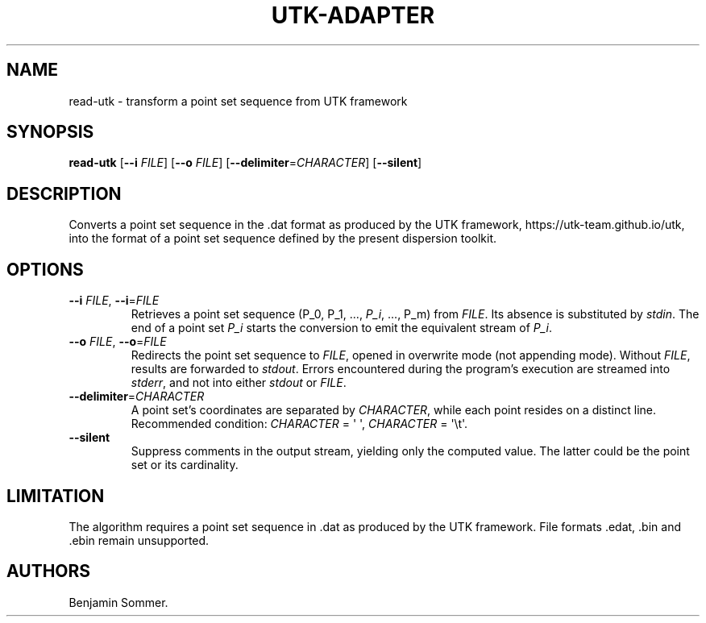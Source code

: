 .\" Automatically generated by Pandoc 2.7.3
.\"
.TH "UTK-ADAPTER" "1" "December 1, 2020" "1.2.0" "Dispersion Toolkit Manuals"
.hy
.SH NAME
.PP
read-utk - transform a point set sequence from UTK framework
.SH SYNOPSIS
.PP
\f[B]read-utk\f[R] [\f[B]--i\f[R] \f[I]FILE\f[R]] [\f[B]--o\f[R]
\f[I]FILE\f[R]] [\f[B]--delimiter\f[R]=\f[I]CHARACTER\f[R]]
[\f[B]--silent\f[R]]
.SH DESCRIPTION
.PP
Converts a point set sequence in the .dat format as produced by the UTK
framework, https://utk-team.github.io/utk, into the format of a point
set sequence defined by the present dispersion toolkit.
.SH OPTIONS
.TP
.B \f[B]--i\f[R] \f[I]FILE\f[R], \f[B]--i\f[R]=\f[I]FILE\f[R]
Retrieves a point set sequence (P_0, P_1, \&..., \f[I]P_i\f[R], \&...,
P_m) from \f[I]FILE\f[R].
Its absence is substituted by \f[I]stdin\f[R].
The end of a point set \f[I]P_i\f[R] starts the conversion to emit the
equivalent stream of \f[I]P_i\f[R].
.TP
.B \f[B]--o\f[R] \f[I]FILE\f[R], \f[B]--o\f[R]=\f[I]FILE\f[R]
Redirects the point set sequence to \f[I]FILE\f[R], opened in overwrite
mode (not appending mode).
Without \f[I]FILE\f[R], results are forwarded to \f[I]stdout\f[R].
Errors encountered during the program\[cq]s execution are streamed into
\f[I]stderr\f[R], and not into either \f[I]stdout\f[R] or
\f[I]FILE\f[R].
.TP
.B \f[B]--delimiter\f[R]=\f[I]CHARACTER\f[R]
A point set\[cq]s coordinates are separated by \f[I]CHARACTER\f[R],
while each point resides on a distinct line.
Recommended condition: \f[I]CHARACTER\f[R] = \[aq] \[aq],
\f[I]CHARACTER\f[R] = \[aq]\[rs]t\[aq].
.TP
.B \f[B]--silent\f[R]
Suppress comments in the output stream, yielding only the computed
value.
The latter could be the point set or its cardinality.
.SH LIMITATION
.PP
The algorithm requires a point set sequence in .dat as produced by the
UTK framework.
File formats .edat, .bin and .ebin remain unsupported.
.SH AUTHORS
Benjamin Sommer.
